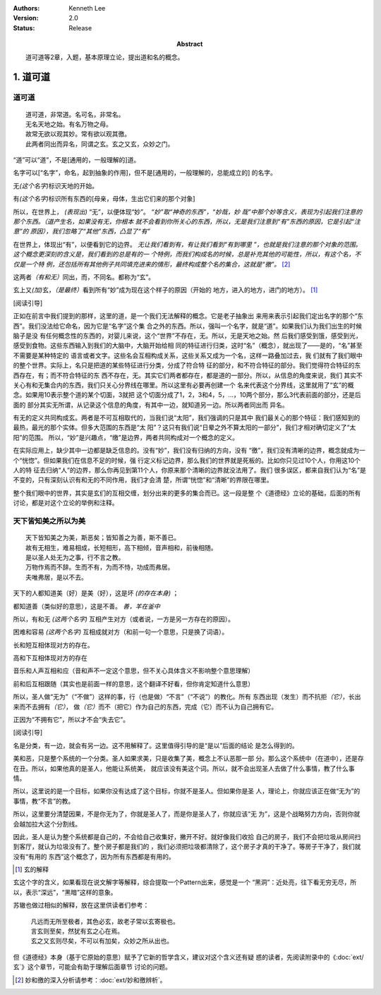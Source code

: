 .. Kenneth Lee 版权所有 2017-2021

:Authors: Kenneth Lee
:Version: 2.0
:Status: Release
:Abstract: 道可道等2章，入题，基本原理立论，提出道和名的概念。

1. 道可道
*********

道可道
======

::

    道可道，非常道。名可名，非常名。
    无名天地之始。有名万物之母。
    故常无欲以观其妙。常有欲以观其徼。
    此两者同出而异名，同谓之玄。玄之又玄，众妙之门。

“道”可以“道”，不是[通用的，一般理解的]道。 

名字可以[“名字”，命名，起到抽象的作用]，但不是[通用的，一般理解的，总能成立的]
的名字。

无\ *(这个名字)*\ 标识天地的开始。

有\ *(这个名字)*\ 标识所有东西的[母亲，母体，生出它们来的那个对象]

所以，在世界上， *(表现出)* “无”，以便体现“妙”。 *“妙”取“神奇的东西”，“妙哉，妙
哉”中那个妙等含义，表现为引起我们注意的那个东西。（道产生名，如果没有无，你根本
就不会看到你所关心的东西，所以，无是我们注意到“有”东西的原因，它是引起“注意”的
原因），我们忽略了“其他”东西，凸显了“有”*

在世界上，体现出“有”，以便看到它的边界。 *无让我们看到有，有让我们看到“有到哪里
”，也就是我们注意的那个对象的范围。这个概念更深刻的含义是，我们看到的总是有的一
个特例，而我们构成名的时候，总是补充其他的可能性，所以，有这个名，不仅是一个特
例，还包括所有其他例子共同填充进来的情形，最终构成整个名的集合，这就是“徼”。*
[2]_

这两者\ *（有和无）*\ 同出，而，不同名。都称为“玄”。

玄上又\ *(加)*\ 玄，\ *（是最终）*\ 看到所有“妙”成为现在这个样子的原因（开始的
地方，进入的地方，进门的地方）。 [1]_

[阅读引导]

正如在前言中我们提到的那样，这里的道，是一个我们无法解释的概念。它是老子抽象出
来用来表示引起我们定出名字的那个“东西”。我们没法给它命名，因为它是“名字”这个集
合之外的东西。所以，强叫一个名字，就是“道”。如果我们认为我们出生的时候脑子是没
有任何概念性的东西的，对婴儿来说，这个“世界”不存在，无。所以，无是天地之始。然
后我们感受到饿，感受到光，感受到食物。这些东西输入到我们的大脑中，大脑开始给相
同的特征进行归类，这时“名”（概念），就出现了——是的，“名”甚至不需要是某种特定的
语言或者文字。这些名会互相构成关系，这些关系又成为一个名，这样一路叠加过去，我
们就有了我们眼中的整个世界。实际上，名只是把道的某些特征进行分类，分成了符合特
征的部分，和不符合特征的部分。我们觉得符合特征的东西存在，有；而不符合特征的东
西不存在，无。其实它们两者都存在，都是道的一部分。所以，从信息的角度来说，我们
其实不关心有和无集合内的东西，我们只关心分界线在哪里。所以这里有必要再创建一个
名来代表这个分界线，这里就用了“玄”的概念。如果用10表示整个道的某个切面，3就把
这个切面分成了1，2，3和4，5，...，10两个部分，那么3代表前面的部分，还是后面的
部分其实无所谓，从记录这个信息的角度，有其中一边，就知道另一边。所以两者同出而
异名。

有无的定义共同构成玄。两者是不可互相取代的，当我们说“太阳”，我们强调的只是其中
我们最关心的那个特征：我们感知到的最热，最光的那个实体。但多大范围的东西是“太
阳”？这只有我们说“日晕之外不算太阳的一部分”，我们才相对确切定义了“太阳”的范围。
所以，“妙”是兴趣点，“缴”是边界，两者共同构成对一个概念的定义。

在实际应用上，缺少其中一边都是缺乏信息的。没有“妙”，我们没有归纳的方向，没有
“徼”，我们没有清晰的边界，概念就成为一个“恍惚”。但如果我们在信息不足的时候，强
行定义标记边界，那么我们的世界就是死板的。比如你只见过10个人，你用这10个人的特
征去归纳“人”的边界，那么你再见到第11个人，你原来那个清晰的边界就没法用了。我们
很多误区，都来自我们认为“名”是不变的，只有深刻认识有和无的不同作用，我们才会清
楚，所谓“恍惚”和“清晰”的界限在哪里。

整个我们眼中的世界，其实是玄们的互相交缠，划分出来的更多的集合而已。这一段是整
个《道德经》立论的基础，后面的所有讨论，都是对这个立论的举例和注释。

天下皆知美之所以为美
=====================

::

        天下皆知美之为美，斯恶矣；皆知善之为善，斯不善已。
        故有无相生，难易相成，长短相形，高下相倾，音声相和，前後相随。
        是以圣人处无为之事，行不言之教。
        万物作焉而不辞。生而不有，为而不恃，功成而弗居。
        夫唯弗居，是以不去。

天下的人都知道美（好）是美（好），这是坏 *(的存在本身)* ；

都知道善（类似好的意思），这是不善。 *善，羊在釜中*

所以，有和无 *(这两个名字)* 互相产生对方（或者说，一方是另一方存在的原因）。

困难和容易 *(这两个名字)* 互相成就对方（和前一句一个意思，只是换了词语）。

长和短互相体现对方的存在。

高和下互相体现对方的存在

音乐和人声互相和应（音和声不一定这个意思，但不关心具体含义不影响整个意思理解）

前和后互相跟随（其实也是前面一样的意思，这个翻译不好看，但你肯定知道什么意思）

所以，圣人做“无为”（“不做”）这样的事，行（也是做）“不言”（“不说”）的教化。所有
东西出现（发生）而不抗拒\ *（它）*\ ，长出来而不去拥有\ *（它）*\ ，
做\ *（它）*\ 而不（把它）作为自己的东西，完成（它）而不认为自己拥有它。

正因为“不拥有它”，所以才不会“失去它”。

[阅读引导]

名是分类，有一边，就会有另一边。这不用解释了。这里值得引导的是“是以”后面的结论
是怎么得到的。

美和恶，只是整个系统的一个分类。圣人如果求美，只是收集了美，概念上不认恶那一部
分。那么这个系统中（在道中），还是存在丑。所以，如果他真的是圣人，他能让系统美，
就应该没有美这个词。所以，就不会出现圣人去做了什么事情，教了什么事情。

所以，这里说的是一个目标，如果你没有达成了这个目标，你就不是圣人。但如果你是圣
人，理论上，你就应该正在做“无为”的事情，教“不言”的教。

所以，这里要分清楚因果，不是你无为了，你就是圣人了，而是你是圣人了，你就应该“无
为”，这是个战略努力方向，否则你就会越加拉大这个分割线。

因此，圣人是认为整个系统都是自己的，不会给自己收集好，撇开不好。就好像我们收拾
自己的房子，我们不会把垃圾从房间扫到客厅，就认为垃圾没有了。整个房子都是我们的
，我们必须把垃圾都清除了，这个房子才真的干净了。等房子干净了，我们就没有“有用的
东西”这个概念了，因为所有东西都是有用的。

.. [1] 玄的解释

玄这个字的含义，如果看现在说文解字等解释，综合提取一个Pattern出来，感觉是一个
“黑洞”：近处亮，往下看无穷无尽，所以，表示“深远”，“黑暗”这样的意象。

苏辙也做过相似的解释，放在这里供读者们参考：

    | 凡远而无所至极者，其色必玄，故老子常以玄寄极也。
    | 言玄则至矣，然犹有玄之心在焉。
    | 玄之又玄则尽矣，不可以有加矣，众妙之所从出也。

但《道德经》本身（基于它原始的意思）赋予了它新的哲学含义，建议对这个含义还有疑
惑的读者，先阅读附录中的《\ :doc:`ext/玄`\ 》这个章节，可能会有助于理解后面章节
讨论的问题。

.. [2] 妙和徼的深入分析请参考：\ :doc:`ext/妙和徼辨析`\ 。

